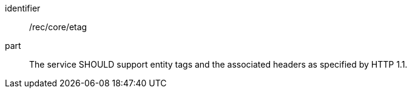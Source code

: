 [[rec_core_etag]]
////
[width="90%",cols="2,6a"]
|===
^|*Recommendation {counter:rec-id}* |*/rec/core/etag*
^|A |The service SHOULD support entity tags and the associated headers as specified by HTTP 1.1.
|===
////


[recommendation]
====
[%metadata]
identifier:: /rec/core/etag
part:: The service SHOULD support entity tags and the associated headers as specified by HTTP 1.1.
====
